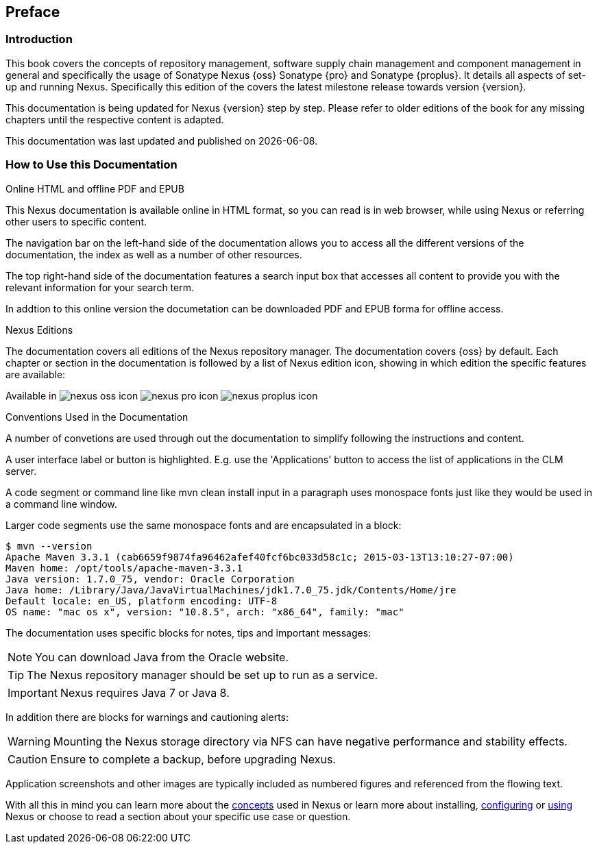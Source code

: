 [[preface]]
== Preface

=== Introduction

This book covers the concepts of repository management, software
supply chain management and component management in general and
specifically the usage of Sonatype Nexus {oss} Sonatype {pro} and
Sonatype {proplus}. It details all aspects of set-up and running
Nexus. Specifically this edition of the covers the latest milestone
release towards version {version}.

This documentation is being updated for Nexus {version} step by step. Please refer to
older editions of the book for any missing chapters until the respective
content is adapted.

This documentation was last updated and published on  {localdate}.

[[howtoread]]
=== How to Use this Documentation

.Online HTML and offline PDF and EPUB

This Nexus documentation is available online in HTML format, so you
can read is in web browser, while using Nexus or referring other users
to specific content.

The navigation bar on the left-hand side of the documentation allows
you to access all the different versions of the documentation, the
index as well as a number of other resources.

The top right-hand side of the documentation features a search input
box that accesses all content to provide you with the relevant
information for your search term.

In addtion to this online version the documetation can be downloaded
PDF and EPUB forma for offline access.

.Nexus Editions

The documentation covers all editions of the Nexus repository
manager. The documentation covers {oss} by default. Each chapter or
section in the documentation is followed by a list of Nexus edition
icon, showing in which edition the specific features are available:

Available in image:figs/web/nexus-oss-icon.png[scale=50] 
image:figs/web/nexus-pro-icon.png[scale=50] image:figs/web/nexus-proplus-icon.png[scale=50]


.Conventions Used in the Documentation

A number of convetions are used through out the documentation to
simplify following the instructions and content. 

A user interface label or button is highlighted. E.g. use the
'Applications' button to access the list of applications in the CLM
server.

A code segment or command line like +mvn clean install+ input in a
paragraph uses monospace fonts just like they would be used in a
command line window. 

Larger code segments use the same monospace fonts and are encapsulated
in a block:

----
$ mvn --version
Apache Maven 3.3.1 (cab6659f9874fa96462afef40fcf6bc033d58c1c; 2015-03-13T13:10:27-07:00)
Maven home: /opt/tools/apache-maven-3.3.1
Java version: 1.7.0_75, vendor: Oracle Corporation
Java home: /Library/Java/JavaVirtualMachines/jdk1.7.0_75.jdk/Contents/Home/jre
Default locale: en_US, platform encoding: UTF-8
OS name: "mac os x", version: "10.8.5", arch: "x86_64", family: "mac"
----

The documentation uses specific blocks for notes, tips and important messages:

NOTE: You can download Java from the Oracle website.

TIP: The Nexus repository manager should be set up to run as a service.

IMPORTANT: Nexus requires Java 7 or Java 8.

In addition there are blocks for warnings and cautioning alerts:

WARNING: Mounting the Nexus storage directory via NFS can have
negative performance and stability effects.

CAUTION: Ensure to complete a backup, before upgrading Nexus.

Application screenshots and other images are typically included as
numbered figures and referenced from the flowing text.

With all this in mind you can learn more about the <<concepts,
concepts>> used in Nexus or learn more about installing, <<confignx,
configuring>> or <<using, using>> Nexus or choose to read a section
about your specific use case or question.

////
/* Local Variables: */
/* ispell-personal-dictionary: "ispell.dict" */
/* End:             */
////

